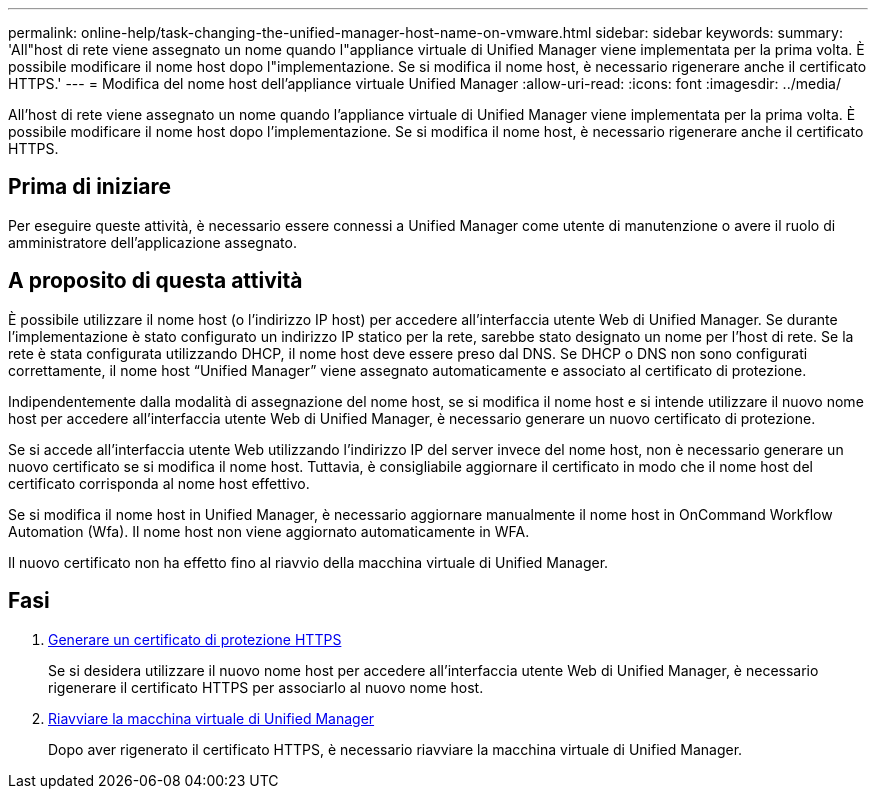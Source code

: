---
permalink: online-help/task-changing-the-unified-manager-host-name-on-vmware.html 
sidebar: sidebar 
keywords:  
summary: 'All"host di rete viene assegnato un nome quando l"appliance virtuale di Unified Manager viene implementata per la prima volta. È possibile modificare il nome host dopo l"implementazione. Se si modifica il nome host, è necessario rigenerare anche il certificato HTTPS.' 
---
= Modifica del nome host dell'appliance virtuale Unified Manager
:allow-uri-read: 
:icons: font
:imagesdir: ../media/


[role="lead"]
All'host di rete viene assegnato un nome quando l'appliance virtuale di Unified Manager viene implementata per la prima volta. È possibile modificare il nome host dopo l'implementazione. Se si modifica il nome host, è necessario rigenerare anche il certificato HTTPS.



== Prima di iniziare

Per eseguire queste attività, è necessario essere connessi a Unified Manager come utente di manutenzione o avere il ruolo di amministratore dell'applicazione assegnato.



== A proposito di questa attività

È possibile utilizzare il nome host (o l'indirizzo IP host) per accedere all'interfaccia utente Web di Unified Manager. Se durante l'implementazione è stato configurato un indirizzo IP statico per la rete, sarebbe stato designato un nome per l'host di rete. Se la rete è stata configurata utilizzando DHCP, il nome host deve essere preso dal DNS. Se DHCP o DNS non sono configurati correttamente, il nome host "`Unified Manager`" viene assegnato automaticamente e associato al certificato di protezione.

Indipendentemente dalla modalità di assegnazione del nome host, se si modifica il nome host e si intende utilizzare il nuovo nome host per accedere all'interfaccia utente Web di Unified Manager, è necessario generare un nuovo certificato di protezione.

Se si accede all'interfaccia utente Web utilizzando l'indirizzo IP del server invece del nome host, non è necessario generare un nuovo certificato se si modifica il nome host. Tuttavia, è consigliabile aggiornare il certificato in modo che il nome host del certificato corrisponda al nome host effettivo.

Se si modifica il nome host in Unified Manager, è necessario aggiornare manualmente il nome host in OnCommand Workflow Automation (Wfa). Il nome host non viene aggiornato automaticamente in WFA.

Il nuovo certificato non ha effetto fino al riavvio della macchina virtuale di Unified Manager.



== Fasi

. xref:task-generating-an-https-security-certificate-ocf.adoc[Generare un certificato di protezione HTTPS]
+
Se si desidera utilizzare il nuovo nome host per accedere all'interfaccia utente Web di Unified Manager, è necessario rigenerare il certificato HTTPS per associarlo al nuovo nome host.

. xref:task-restarting-the-unified-manager-virtual-machine.adoc[Riavviare la macchina virtuale di Unified Manager]
+
Dopo aver rigenerato il certificato HTTPS, è necessario riavviare la macchina virtuale di Unified Manager.


